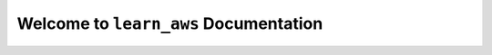 Welcome to ``learn_aws`` Documentation
==============================================================================
